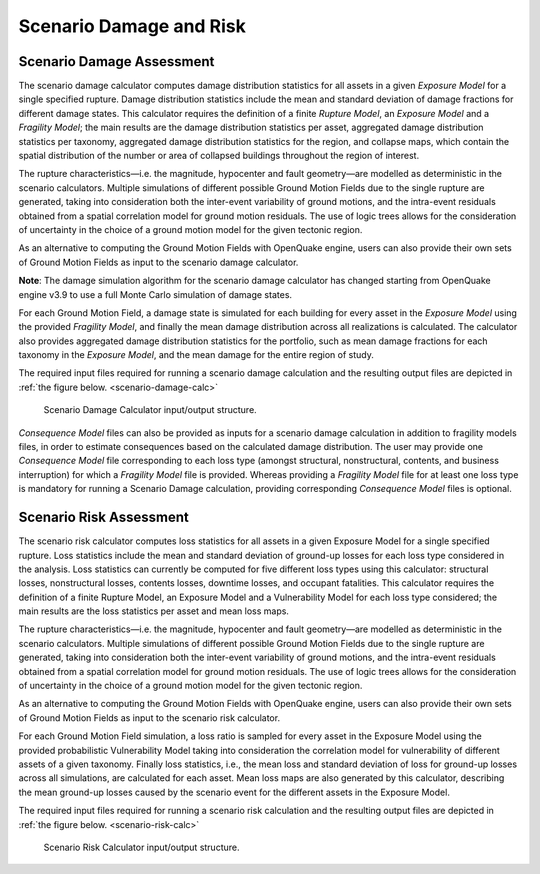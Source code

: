 Scenario Damage and Risk
========================

.. _scenario-damage-assessment:

Scenario Damage Assessment
--------------------------

The scenario damage calculator computes damage distribution statistics for all assets in a given *Exposure Model* for a 
single specified rupture. Damage distribution statistics include the mean and standard deviation of damage fractions for 
different damage states. This calculator requires the definition of a finite *Rupture Model*, an *Exposure Model* and a 
*Fragility Model*; the main results are the damage distribution statistics per asset, aggregated damage distribution 
statistics per taxonomy, aggregated damage distribution statistics for the region, and collapse maps, which contain the 
spatial distribution of the number or area of collapsed buildings throughout the region of interest.

The rupture characteristics—i.e. the magnitude, hypocenter and fault geometry—are modelled as deterministic in the 
scenario calculators. Multiple simulations of different possible Ground Motion Fields due to the single rupture are 
generated, taking into consideration both the inter-event variability of ground motions, and the intra-event residuals 
obtained from a spatial correlation model for ground motion residuals. The use of logic trees allows for the 
consideration of uncertainty in the choice of a ground motion model for the given tectonic region.

As an alternative to computing the Ground Motion Fields with OpenQuake engine, users can also provide their own sets of 
Ground Motion Fields as input to the scenario damage calculator.

**Note**: The damage simulation algorithm for the scenario damage calculator has changed starting from OpenQuake engine 
v3.9 to use a full Monte Carlo simulation of damage states.

For each Ground Motion Field, a damage state is simulated for each building for every asset in the *Exposure Model* using 
the provided *Fragility Model*, and finally the mean damage distribution across all realizations is calculated. The 
calculator also provides aggregated damage distribution statistics for the portfolio, such as mean damage fractions for 
each taxonomy in the *Exposure Model*, and the mean damage for the entire region of study.

The required input files required for running a scenario damage calculation and the resulting output files are depicted 
in :ref:`the figure below. <scenario-damage-calc>`

.. _scenario-damage-calc:
.. figure:: _images/io-structure-scenario-damage.png

   Scenario Damage Calculator input/output structure.

*Consequence Model* files can also be provided as inputs for a scenario damage calculation in addition to fragility models 
files, in order to estimate consequences based on the calculated damage distribution. The user may provide one 
*Consequence Model* file corresponding to each loss type (amongst structural, nonstructural, contents, and business 
interruption) for which a *Fragility Model* file is provided. Whereas providing a *Fragility Model* file for at least one 
loss type is mandatory for running a Scenario Damage calculation, providing corresponding *Consequence Model* files is 
optional.

.. _scenario-risk-assessment:

Scenario Risk Assessment
------------------------

The scenario risk calculator computes loss statistics for all assets in a given Exposure Model for a single specified rupture. Loss statistics include the mean and standard deviation of ground-up losses for each loss type considered in the analysis. Loss statistics can currently be computed for five different loss types using this calculator: structural losses, nonstructural losses, contents losses, downtime losses, and occupant fatalities. This calculator requires the definition of a finite Rupture Model, an Exposure Model and a Vulnerability Model for each loss type considered; the main results are the loss statistics per asset and mean loss maps.

The rupture characteristics—i.e. the magnitude, hypocenter and fault geometry—are modelled as deterministic in the scenario calculators. Multiple simulations of different possible Ground Motion Fields due to the single rupture are generated, taking into consideration both the inter-event variability of ground motions, and the intra-event residuals obtained from a spatial correlation model for ground motion residuals. The use of logic trees allows for the consideration of uncertainty in the choice of a ground motion model for the given tectonic region.

As an alternative to computing the Ground Motion Fields with OpenQuake engine, users can also provide their own sets of Ground Motion Fields as input to the scenario risk calculator.

For each Ground Motion Field simulation, a loss ratio is sampled for every asset in the Exposure Model using the provided probabilistic Vulnerability Model taking into consideration the correlation model for vulnerability of different assets of a given taxonomy. Finally loss statistics, i.e., the mean loss and standard deviation of loss for ground-up losses across all simulations, are calculated for each asset. Mean loss maps are also generated by this calculator, describing the mean ground-up losses caused by the scenario event for the different assets in the Exposure Model.

The required input files required for running a scenario risk calculation and the resulting output files are depicted in :ref:`the figure below. <scenario-risk-calc>`

.. _scenario-risk-calc:
.. figure:: _images/io-structure-scenario-risk.png

  Scenario Risk Calculator input/output structure.